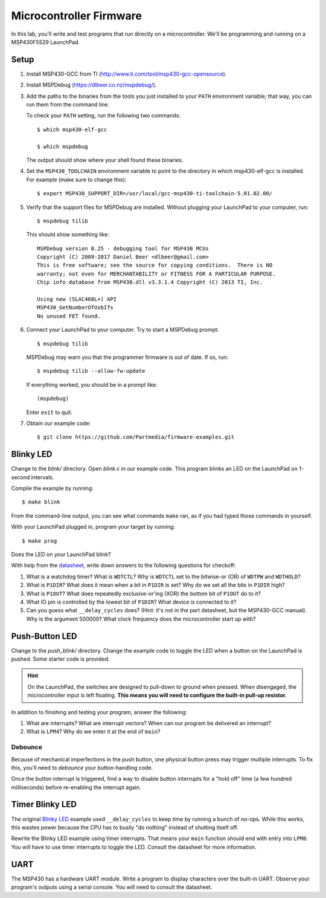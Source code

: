 ========================
Microcontroller Firmware
========================

In this lab, you'll write and test programs that run directly on a
microcontroller. We'll be programming and running on a MSP430F5529 LaunchPad.

Setup
=====
#. Install MSP430-GCC from TI (http://www.ti.com/tool/msp430-gcc-opensource).

#. Install MSPDebug (https://dlbeer.co.nz/mspdebug/).

#. Add the paths to the binaries from the tools you just installed to your
   ``PATH`` environment variable; that way, you can run them from the command
   line.
   
   To check your ``PATH`` setting, run the following two commands::

    $ which msp430-elf-gcc

    $ which mspdebug

   The output should show where your shell found these binaries.

#. Set the ``MSP430_TOOLCHAIN`` environment variable to point to the directory
   in which msp430-elf-gcc is installed. For example (make sure to change
   this)::

    $ export MSP430_SUPPORT_DIR=/usr/local/gcc-msp430-ti-toolchain-5.01.02.00/

#. Verify that the support files for MSPDebug are installed. Without plugging
   your LaunchPad to your computer, run::

    $ mspdebug tilib

   This should show something like::

    MSPDebug version 0.25 - debugging tool for MSP430 MCUs
    Copyright (C) 2009-2017 Daniel Beer <dlbeer@gmail.com>
    This is free software; see the source for copying conditions.  There is NO
    warranty; not even for MERCHANTABILITY or FITNESS FOR A PARTICULAR PURPOSE.
    Chip info database from MSP430.dll v3.3.1.4 Copyright (C) 2013 TI, Inc.

    Using new (SLAC460L+) API
    MSP430_GetNumberOfUsbIfs
    No unused FET found.

#. Connect your LaunchPad to your computer. Try to start a MSPDebug prompt::

    $ mspdebug tilib

   MSPDebug may warn you that the programmer firmware is out of date. If so,
   run::

    $ mspdebug tilib --allow-fw-update

   If everything worked, you should be in a prompt like::

    (mspdebug)

   Enter ``exit`` to quit.

#. Obtain our example code::

    $ git clone https://github.com/Partmedia/firmware-examples.git


Blinky LED
==========
Change to the *blink/* directory. Open *blink.c* in our example code. This
program blinks an LED on the LaunchPad on 1-second intervals.

Compile the example by running::

  $ make blink

From the command-line output, you can see what commands ``make`` ran, as if
you had typed those commands in yourself.

With your LaunchPad plugged in, program your target by running::

  $ make prog

Does the LED on your LaunchPad blink?

With help from the `datasheet <http://www.ti.com/lit/gpn/msp430f5529>`_, write
down answers to the following questions for checkoff:

#. What is a watchdog timer? What is ``WDTCTL``? Why is ``WDTCTL`` set to the
   bitwise-or (OR) of ``WDTPW`` and ``WDTHOLD``?

#. What is ``P1DIR``? What does it mean when a bit in ``P1DIR`` is set? Why do
   we set all the bits in ``P1DIR`` high?

#. What is ``P1OUT``? What does repeatedly exclusive-or'ing (XOR) the bottom
   bit of ``P1OUT`` do to it?

#. What IO pin is controlled by the lowest bit of ``P1DIR``? What device is
   connected to it?

#. Can you guess what ``__delay_cycles`` does? (Hint: it's not in the part
   datasheet, but the MSP430-GCC manual). Why is the argument 500000? What
   clock frequency does the microcontroller start up with?


Push-Button LED
===============
Change to the *push_blink/* directory. Change the example code to toggle the
LED when a button on the LaunchPad is pushed. Some starter code is provided.

.. hint::

  On the LaunchPad, the switches are designed to pull-down to ground when
  pressed. When disengaged, the microcontroller input is left floating. **This
  means you will need to configure the built-in pull-up resistor.**

In addition to finishing and testing your program, answer the following:

#. What are interrupts? What are interrupt vectors? When can our program be
   delivered an interrupt?

#. What is ``LPM4``? Why do we enter it at the end of ``main``?

Debounce
--------
Because of mechanical imperfections in the push button, one physical button
press may trigger multiple interrupts. To fix this, you'll need to *debounce*
your button-handling code.

Once the button interrupt is triggered, find a way to disable button
interrupts for a "hold off" time (a few hundred milliseconds) before
re-enabling the interrupt again.


Timer Blinky LED
================
The original `Blinky LED`_ example used ``__delay_cycles`` to keep time by
running a bunch of no-ops. While this works, this wastes power because the CPU
has to busily "do nothing" instead of shutting itself off.

Rewrite the Blinky LED example using timer interrupts. That means your
``main`` function should end with entry into ``LPM0``. You will have to use
timer interrupts to toggle the LED. Consult the datasheet for more
information.


UART
====
The MSP430 has a hardware UART module. Write a program to display characters
over the built-in UART. Observe your program's outputs using a serial console.
You will need to consult the datasheet.
